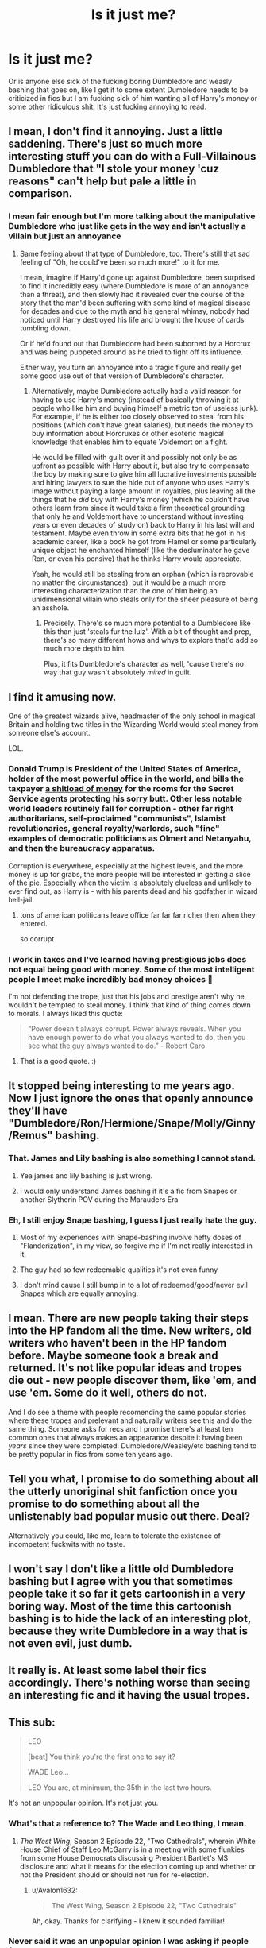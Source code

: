 #+TITLE: Is it just me?

* Is it just me?
:PROPERTIES:
:Author: bignigb
:Score: 58
:DateUnix: 1603447042.0
:DateShort: 2020-Oct-23
:FlairText: Discussion
:END:
Or is anyone else sick of the fucking boring Dumbledore and weasly bashing that goes on, like I get it to some extent Dumbledore needs to be criticized in fics but I am fucking sick of him wanting all of Harry's money or some other ridiculous shit. It's just fucking annoying to read.


** I mean, I don't find it annoying. Just a little saddening. There's just so much more interesting stuff you can do with a Full-Villainous Dumbledore that "I stole your money 'cuz reasons" can't help but pale a little in comparison.
:PROPERTIES:
:Author: Avalon1632
:Score: 43
:DateUnix: 1603451597.0
:DateShort: 2020-Oct-23
:END:

*** I mean fair enough but I'm more talking about the manipulative Dumbledore who just like gets in the way and isn't actually a villain but just an annoyance
:PROPERTIES:
:Author: bignigb
:Score: 16
:DateUnix: 1603451911.0
:DateShort: 2020-Oct-23
:END:

**** Same feeling about that type of Dumbledore, too. There's still that sad feeling of "Oh, he could've been so much more!" to it for me.

I mean, imagine if Harry'd gone up against Dumbledore, been surprised to find it incredibly easy (where Dumbledore is more of an annoyance than a threat), and then slowly had it revealed over the course of the story that the man'd been suffering with some kind of magical disease for decades and due to the myth and his general whimsy, nobody had noticed until Harry destroyed his life and brought the house of cards tumbling down.

Or if he'd found out that Dumbledore had been suborned by a Horcrux and was being puppeted around as he tried to fight off its influence.

Either way, you turn an annoyance into a tragic figure and really get some good use out of that version of Dumbledore's character.
:PROPERTIES:
:Author: Avalon1632
:Score: 20
:DateUnix: 1603453241.0
:DateShort: 2020-Oct-23
:END:

***** Alternatively, maybe Dumbledore actually had a valid reason for having to use Harry's money (instead of basically throwing it at people who like him and buying himself a metric ton of useless junk). For example, if he is either too closely observed to steal from his positions (which don't have great salaries), but needs the money to buy information about Horcruxes or other esoteric magical knowledge that enables him to equate Voldemort on a fight.

He would be filled with guilt over it and possibly not only be as upfront as possible with Harry about it, but also try to compensate the boy by making sure to give him all lucrative investments possible and hiring lawyers to sue the hide out of anyone who uses Harry's image without paying a large amount in royalties, plus leaving all the things that he /did/ buy with Harry's money (which he couldn't have others learn from since it would take a firm theoretical grounding that only he and Voldemort have to understand without investing years or even decades of study on) back to Harry in his last will and testament. Maybe even throw in some extra bits that he got in his academic career, like a book he got from Flamel or some particularly unique object he enchanted himself (like the desluminator he gave Ron, or even his pensive) that he thinks Harry would appreciate.

Yeah, he would still be stealing from an orphan (which is reprovable no matter the circumstances), but it would be a much more interesting characterization than the one of him being an unidimensional villain who steals only for the sheer pleasure of being an asshole.
:PROPERTIES:
:Author: JOKERRule
:Score: 10
:DateUnix: 1603469864.0
:DateShort: 2020-Oct-23
:END:

****** Precisely. There's so much more potential to a Dumbledore like this than just 'steals fur the lulz'. With a bit of thought and prep, there's so many different hows and whys to explore that'd add so much more depth to him.

Plus, it fits Dumbledore's character as well, 'cause there's no way that guy wasn't absolutely /mired/ in guilt.
:PROPERTIES:
:Author: Avalon1632
:Score: 6
:DateUnix: 1603470535.0
:DateShort: 2020-Oct-23
:END:


** I find it amusing now.

One of the greatest wizards alive, headmaster of the only school in magical Britain and holding two titles in the Wizarding World would steal money from someone else's account.

LOL.
:PROPERTIES:
:Author: AmbitiousCompany
:Score: 37
:DateUnix: 1603457259.0
:DateShort: 2020-Oct-23
:END:

*** Donald Trump is President of the United States of America, holder of the most powerful office in the world, and bills the taxpayer [[https://www.washingtonpost.com/politics/secret-service-has-paid-rates-as-high-as-650-a-night-for-rooms-at-trumps-properties/2020/02/06/7f27a7c6-3ec5-11ea-8872-5df698785a4e_story.html][a shitload of money]] for the rooms for the Secret Service agents protecting his sorry butt. Other less notable world leaders routinely fall for corruption - other far right authoritarians, self-proclaimed "communists", Islamist revolutionaries, general royalty/warlords, such "fine" examples of democratic politicians as Olmert and Netanyahu, and then the bureaucracy apparatus.

Corruption is everywhere, especially at the highest levels, and the more money is up for grabs, the more people will be interested in getting a slice of the pie. Especially when the victim is absolutely clueless and unlikely to ever find out, as Harry is - with his parents dead and his godfather in wizard hell-jail.
:PROPERTIES:
:Author: mschuster91
:Score: 16
:DateUnix: 1603470197.0
:DateShort: 2020-Oct-23
:END:

**** tons of american politicans leave office far far far richer then when they entered.

so corrupt
:PROPERTIES:
:Author: CommanderL3
:Score: 9
:DateUnix: 1603484480.0
:DateShort: 2020-Oct-23
:END:


*** I work in taxes and I've learned having prestigious jobs does not equal being good with money. Some of the most intelligent people I meet make incredibly bad money choices 😬

I'm not defending the trope, just that his jobs and prestige aren't why he wouldn't be tempted to steal money. I think that kind of thing comes down to morals. I always liked this quote:

#+begin_quote
  “Power doesn't always corrupt. Power always reveals. When you have enough power to do what you always wanted to do, then you see what the guy always wanted to do.” - Robert Caro
#+end_quote
:PROPERTIES:
:Author: LadySmuag
:Score: 21
:DateUnix: 1603463429.0
:DateShort: 2020-Oct-23
:END:

**** That is a good quote. :)
:PROPERTIES:
:Author: Avalon1632
:Score: 7
:DateUnix: 1603470344.0
:DateShort: 2020-Oct-23
:END:


** It stopped being interesting to me years ago. Now I just ignore the ones that openly announce they'll have "Dumbledore/Ron/Hermione/Snape/Molly/Ginny/Remus" bashing.
:PROPERTIES:
:Score: 20
:DateUnix: 1603448083.0
:DateShort: 2020-Oct-23
:END:

*** That. James and Lily bashing is also something I cannot stand.
:PROPERTIES:
:Author: Llolola
:Score: 24
:DateUnix: 1603450774.0
:DateShort: 2020-Oct-23
:END:

**** Yea james and lily bashing is just wrong.
:PROPERTIES:
:Author: Aniki356
:Score: 10
:DateUnix: 1603461838.0
:DateShort: 2020-Oct-23
:END:


**** I would only understand James bashing if it's a fic from Snapes or another Slytherin POV during the Marauders Era
:PROPERTIES:
:Author: Cyd3579
:Score: 5
:DateUnix: 1603465224.0
:DateShort: 2020-Oct-23
:END:


*** Eh, I still enjoy Snape bashing, I guess I just really hate the guy.
:PROPERTIES:
:Author: JOKERRule
:Score: 8
:DateUnix: 1603470079.0
:DateShort: 2020-Oct-23
:END:

**** Most of my experiences with Snape-bashing involve hefty doses of "Flanderization", in my view, so forgive me if I'm not really interested in it.
:PROPERTIES:
:Score: 8
:DateUnix: 1603473695.0
:DateShort: 2020-Oct-23
:END:


**** The guy had so few redeemable qualities it's not even funny
:PROPERTIES:
:Author: White_fri2z
:Score: 7
:DateUnix: 1603472862.0
:DateShort: 2020-Oct-23
:END:


**** I don't mind cause I still bump in to a lot of redeemed/good/never evil Snapes which are equally annoying.
:PROPERTIES:
:Author: CorsoTheWolf
:Score: 4
:DateUnix: 1603484867.0
:DateShort: 2020-Oct-23
:END:


** I mean. There are new people taking their steps into the HP fandom all the time. New writers, old writers who haven't been in the HP fandom before. Maybe someone took a break and returned. It's not like popular ideas and tropes die out - new people discover them, like 'em, and use 'em. Some do it well, others do not.

And I do see a theme with people recomending the same popular stories where these tropes and prelevant and naturally writers see this and do the same thing. Someone asks for recs and I promise there's at least ten common ones that always makes an appearance despite it having been /years/ since they were completed. Dumbledore/Weasley/etc bashing tend to be pretty popular in fics from some ten years ago.
:PROPERTIES:
:Author: ertzer
:Score: 5
:DateUnix: 1603475367.0
:DateShort: 2020-Oct-23
:END:


** Tell you what, I promise to do something about all the utterly unoriginal shit fanfiction once you promise to do something about all the unlistenably bad popular music out there. Deal?

Alternatively you could, like me, learn to tolerate the existence of incompetent fuckwits with no taste.
:PROPERTIES:
:Author: HiddenAltAccount
:Score: 12
:DateUnix: 1603461391.0
:DateShort: 2020-Oct-23
:END:


** I won't say I don't like a little old Dumbledore bashing but I agree with you that sometimes people take it so far it gets cartoonish in a very boring way. Most of the time this cartoonish bashing is to hide the lack of an interesting plot, because they write Dumbledore in a way that is not even evil, just dumb.
:PROPERTIES:
:Author: mumathenightmare
:Score: 7
:DateUnix: 1603453486.0
:DateShort: 2020-Oct-23
:END:


** It really is. At least some label their fics accordingly. There's nothing worse than seeing an interesting fic and it having the usual tropes.
:PROPERTIES:
:Author: YOB1997
:Score: 8
:DateUnix: 1603451108.0
:DateShort: 2020-Oct-23
:END:


** This sub:

#+begin_quote
  LEO

  [beat] You think you're the first one to say it?

  WADE Leo...

  LEO You are, at minimum, the 35th in the last two hours.
#+end_quote

It's not an unpopular opinion. It's not just you.
:PROPERTIES:
:Author: jeffala
:Score: 6
:DateUnix: 1603470468.0
:DateShort: 2020-Oct-23
:END:

*** What's that a reference to? The Wade and Leo thing, I mean.
:PROPERTIES:
:Author: Avalon1632
:Score: 5
:DateUnix: 1603471423.0
:DateShort: 2020-Oct-23
:END:

**** /The West Wing/, Season 2 Episode 22, "Two Cathedrals", wherein White House Chief of Staff Leo McGarry is in a meeting with some flunkies from some House Democrats discussing President Bartlet's MS disclosure and what it means for the election coming up and whether or not the President should or should not run for re-election.
:PROPERTIES:
:Author: jeffala
:Score: 0
:DateUnix: 1603471841.0
:DateShort: 2020-Oct-23
:END:

***** u/Avalon1632:
#+begin_quote
  The West Wing, Season 2 Episode 22, "Two Cathedrals"
#+end_quote

Ah, okay. Thanks for clarifying - I knew it sounded familiar!
:PROPERTIES:
:Author: Avalon1632
:Score: 1
:DateUnix: 1603472993.0
:DateShort: 2020-Oct-23
:END:


*** Never said it was an unpopular opinion I was asking if people felt the same way lmao
:PROPERTIES:
:Author: bignigb
:Score: -1
:DateUnix: 1603502924.0
:DateShort: 2020-Oct-24
:END:


** Yea the constant Dumbledore is setting harry up to die so dumbles can then kill Voldemort and solidify himself as the next Merlin is annoying and when you throwninnthe weasleys only help harry cause molly was promised access to the potter fortune is just icing on the cake.
:PROPERTIES:
:Author: Aniki356
:Score: 5
:DateUnix: 1603461761.0
:DateShort: 2020-Oct-23
:END:


** I always find it upsetting.

He killed Grindelwald his lover (almost positive thats canon) and went against the believs he had as a young man because he was a good man.

He had faults but JK had to make them so that the plot of Harry Potter could even be made.

The traps in book one, knowlage about the basilisk and Sirius to name a few.

And i think people take too much advantage of that.
:PROPERTIES:
:Author: the_epic_ass_cake
:Score: 2
:DateUnix: 1603473310.0
:DateShort: 2020-Oct-23
:END:

*** Dumbledore did not kill Grindelwald, Grindelwald was just imprisoned. He was still alive in the books.
:PROPERTIES:
:Author: CSWIP
:Score: 4
:DateUnix: 1603493171.0
:DateShort: 2020-Oct-24
:END:

**** Yeah srry forgot.
:PROPERTIES:
:Author: the_epic_ass_cake
:Score: 1
:DateUnix: 1603493238.0
:DateShort: 2020-Oct-24
:END:


** Whenever I want recommendations, I always feel the need to say: No Weasley bashing, just for the sheer amount, of Weasley bashing, in stories, there actually are.

I'm not a fan of Dumbledore bashing, either, truth be told, but I can handle it a bit better. Especially if it's not over exaggeration too much.
:PROPERTIES:
:Author: NotSoSnarky
:Score: 2
:DateUnix: 1603496428.0
:DateShort: 2020-Oct-24
:END:


** Ooooh I can see where your coming from. Tbh I got very used to this portrayal but then I read 'The Farland Files' and omg I just loved the way the author wrote the mentorish/memey relationship between Dumbledore and Lena. Honestly, such a breath of fresh air, highly recommend (one of my favourite fics).

linkao3([[https://archiveofourown.org/works/21325375/chapters/50787538]])
:PROPERTIES:
:Author: Chloe_Tamzin
:Score: 2
:DateUnix: 1603453497.0
:DateShort: 2020-Oct-23
:END:


** Why be mad at annoying characters being bashed for valid reasons
:PROPERTIES:
:Author: D3ATHY
:Score: -2
:DateUnix: 1603507697.0
:DateShort: 2020-Oct-24
:END:

*** Lmao the weaslys never stole Harry's money in cannon so why would they be bashed for doing something they never did
:PROPERTIES:
:Author: bignigb
:Score: 3
:DateUnix: 1603507971.0
:DateShort: 2020-Oct-24
:END:
